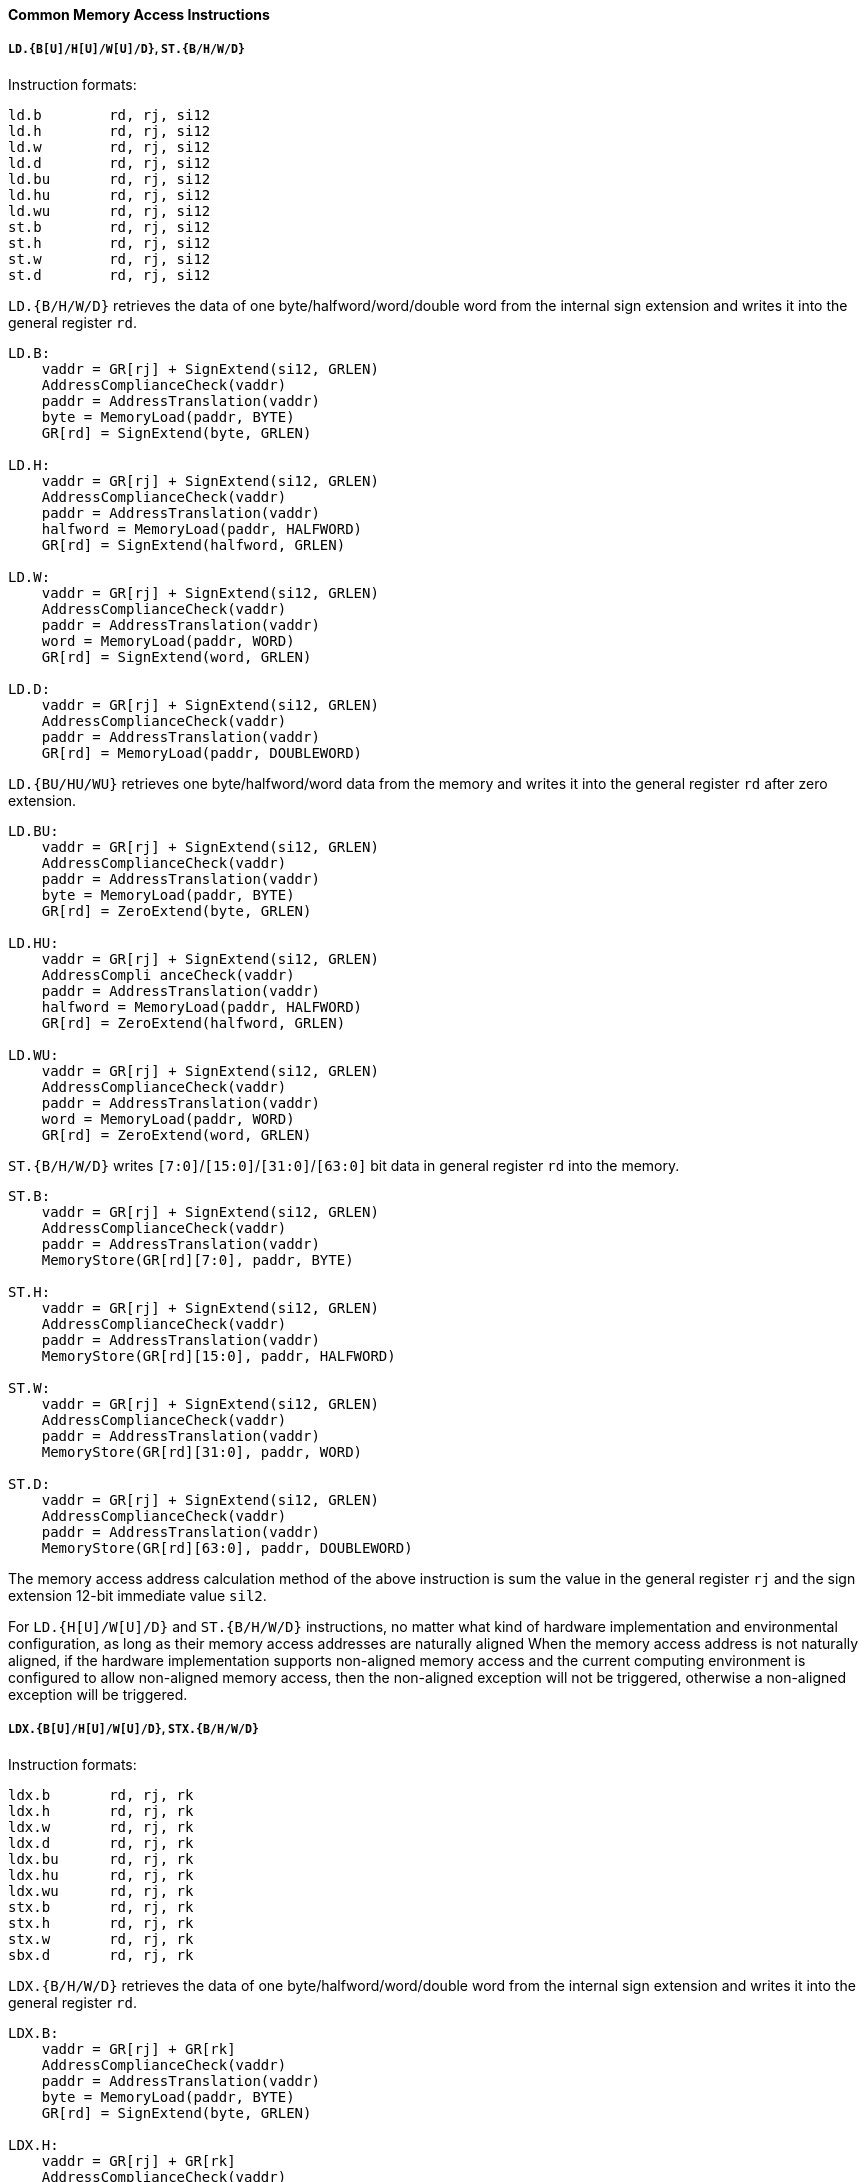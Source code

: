 [[common-memory-access-instructions]]
==== Common Memory Access Instructions

===== `LD.{B[U]/H[U]/W[U]/D}`, `ST.{B/H/W/D}`

Instruction formats:

[source]
----
ld.b        rd, rj, si12
ld.h        rd, rj, si12
ld.w        rd, rj, si12
ld.d        rd, rj, si12
ld.bu       rd, rj, si12
ld.hu       rd, rj, si12
ld.wu       rd, rj, si12
st.b        rd, rj, si12
st.h        rd, rj, si12
st.w        rd, rj, si12
st.d        rd, rj, si12
----

`LD.{B/H/W/D}` retrieves the data of one byte/halfword/word/double word from the internal sign extension and writes it into the general register `rd`.

[source]
----
LD.B:
    vaddr = GR[rj] + SignExtend(si12, GRLEN)
    AddressComplianceCheck(vaddr)
    paddr = AddressTranslation(vaddr)
    byte = MemoryLoad(paddr, BYTE)
    GR[rd] = SignExtend(byte, GRLEN)

LD.H:
    vaddr = GR[rj] + SignExtend(si12, GRLEN)
    AddressComplianceCheck(vaddr)
    paddr = AddressTranslation(vaddr)
    halfword = MemoryLoad(paddr, HALFWORD)
    GR[rd] = SignExtend(halfword, GRLEN)

LD.W:
    vaddr = GR[rj] + SignExtend(si12, GRLEN)
    AddressComplianceCheck(vaddr)
    paddr = AddressTranslation(vaddr)
    word = MemoryLoad(paddr, WORD)
    GR[rd] = SignExtend(word, GRLEN)

LD.D:
    vaddr = GR[rj] + SignExtend(si12, GRLEN)
    AddressComplianceCheck(vaddr)
    paddr = AddressTranslation(vaddr)
    GR[rd] = MemoryLoad(paddr, DOUBLEWORD)
----

`LD.{BU/HU/WU}` retrieves one byte/halfword/word data from the memory and writes it into the general register `rd` after zero extension.

[source]
----
LD.BU:
    vaddr = GR[rj] + SignExtend(si12, GRLEN)
    AddressComplianceCheck(vaddr)
    paddr = AddressTranslation(vaddr)
    byte = MemoryLoad(paddr, BYTE)
    GR[rd] = ZeroExtend(byte, GRLEN)

LD.HU:
    vaddr = GR[rj] + SignExtend(si12, GRLEN)
    AddressCompli anceCheck(vaddr)
    paddr = AddressTranslation(vaddr)
    halfword = MemoryLoad(paddr, HALFWORD)
    GR[rd] = ZeroExtend(halfword, GRLEN)

LD.WU:
    vaddr = GR[rj] + SignExtend(si12, GRLEN)
    AddressComplianceCheck(vaddr)
    paddr = AddressTranslation(vaddr)
    word = MemoryLoad(paddr, WORD)
    GR[rd] = ZeroExtend(word, GRLEN)
----

`ST.{B/H/W/D}` writes `[7:0]`/`[15:0]`/`[31:0]`/`[63:0]` bit data in general register `rd` into the memory.

[source]
----
ST.B:
    vaddr = GR[rj] + SignExtend(si12, GRLEN)
    AddressComplianceCheck(vaddr)
    paddr = AddressTranslation(vaddr)
    MemoryStore(GR[rd][7:0], paddr, BYTE)

ST.H:
    vaddr = GR[rj] + SignExtend(si12, GRLEN)
    AddressComplianceCheck(vaddr)
    paddr = AddressTranslation(vaddr)
    MemoryStore(GR[rd][15:0], paddr, HALFWORD)

ST.W:
    vaddr = GR[rj] + SignExtend(si12, GRLEN)
    AddressComplianceCheck(vaddr)
    paddr = AddressTranslation(vaddr)
    MemoryStore(GR[rd][31:0], paddr, WORD)

ST.D:
    vaddr = GR[rj] + SignExtend(si12, GRLEN)
    AddressComplianceCheck(vaddr)
    paddr = AddressTranslation(vaddr)
    MemoryStore(GR[rd][63:0], paddr, DOUBLEWORD)
----

The memory access address calculation method of the above instruction is sum the value in the general register `rj` and the sign extension 12-bit immediate value `sil2`.

For `LD.{H[U]/W[U]/D}` and `ST.{B/H/W/D}` instructions, no matter what kind of hardware implementation and environmental configuration, as long as their memory access addresses are naturally aligned When the memory access address is not naturally aligned, if the hardware implementation supports non-aligned memory access and the current computing environment is configured to allow non-aligned memory access, then the non-aligned exception will not be triggered, otherwise a non-aligned exception will be triggered.

===== `LDX.{B[U]/H[U]/W[U]/D}`, `STX.{B/H/W/D}`

Instruction formats:

[source]
----
ldx.b       rd, rj, rk
ldx.h       rd, rj, rk
ldx.w       rd, rj, rk
ldx.d       rd, rj, rk
ldx.bu      rd, rj, rk
ldx.hu      rd, rj, rk
ldx.wu      rd, rj, rk
stx.b       rd, rj, rk
stx.h       rd, rj, rk
stx.w       rd, rj, rk
sbx.d       rd, rj, rk
----

`LDX.{B/H/W/D}` retrieves the data of one byte/halfword/word/double word from the internal sign extension and writes it into the general register `rd`.

[source]
----
LDX.B:
    vaddr = GR[rj] + GR[rk]
    AddressComplianceCheck(vaddr)
    paddr = AddressTranslation(vaddr)
    byte = MemoryLoad(paddr, BYTE)
    GR[rd] = SignExtend(byte, GRLEN)

LDX.H:
    vaddr = GR[rj] + GR[rk]
    AddressComplianceCheck(vaddr)
    paddr = AddressTranslation(vaddr)
    halfword = MemoryLoad(paddr, HALFWORD)
    GR[rd] = SignExtend(halfword, GRLEN)

LDX.W:
    vaddr = GR[rj] + GR[rk]
    AddressComplianceCheck(vaddr)
    paddr = AddressTranslation(vaddr)
    word = MemoryLoad(paddr, WORD)
    GR[rd] = SignExtend(word, GRLEN)

LDX.D:
    vaddr = GR[rj] + GR[rk]
    AddressComplianceCheck(vaddr)
    paddr = AddressTranslation(vaddr)
    GR[rd] = MemoryLoad(paddr, DOUBLEWORD)
----

`LDX.{BU/HU/WU}` retrieves one byte/halfword/word data from the internal zero extension and writes it into the general register `rd`.

[source]
----
LDX.BU:
    vaddr = GR[rj] + GR[rk]
    AddressComplianceCheck(vaddr)
    paddr = AddressTranslation(vaddr)
    byte = MemoryLoad(paddr, BYTE)
    GR[rd] = ZeroExtend(byte, GRLEN)

LDX.HU:
    vaddr = GR[rj] + GR[rk]
    AddressComplianceCheck(vaddr)
    paddr = AddressTranslation(vaddr)
    halfword = MemoryLoad(paddr, HALFWORD)
    GR[rd] = ZeroExtend(halfword, GRLEN)

LDX.WU:
    vaddr = GR[rj] + GR[rk]
    AddressCompli anceCheck(vaddr)
    paddr = AddressTranslation(vaddr)
    word = MemoryLoad(paddr, WORD)
    GR[rd] = ZeroExtend(word, GRLEN)
----

`STX.{B/H/W/D}` writes `[7:0]`, `[15:0]`, `[31:0]` and `[63:0]` bits of data in the general register `rd` into the memory.

[source]
----
STX.B:
    vaddr = GR[rj] + GR[rk]
    AddressComplianceCheck(vaddr)
    paddr = AddressTranslation(vaddr)
    MemoryStore(GR[rd][7:0], paddr, BYTE)

STX.H:
    vaddr = GR[rj] + GR[rk]
    AddressComplianceCheck(vaddr)
    paddr = AddressTranslation(vaddr)
    MemoryStore(GR[rd][15:0], paddr, HALFWORD)

STX.W:
    vaddr = GR[rj] + GR[rk]
    AddressCompli anceCheck(vaddr)
    paddr = AddressTranslation(vaddr)
    MemoryStore(GR[rd][31:0], paddr, WORD)

STX.D:
    vaddr = GR[rj] + GR[rk]
    AddressComplianceCheck(vaddr)
    paddr = AddressTranslation(vaddr)
    MemoryStore(GR[rd][63:0], paddr, DOUBLEWORD)
----

The memory access address calculation method of the above instruction is the value in the general register `rj` and the value in the general register `rk`.
For `LDX.{H[U]/W[U]/D}` and `STX.{B/H/W/D}` instructions, no matter what kind of hardware implementation and environment configuration, as long as its memory access address is natural Aligned, will not trigger non-aligned exception; when the fetch address is not naturally aligned, if the hardware implementation supports non-aligned memory access and the current computing environment is configured to allow non-aligned memory access, then the non-aligned exception will not be triggered, otherwise a non-aligned exception will be triggered.

===== `LDPTR.{W/D}`, `STPTR.{W/D}`

Instruction formats:

[source]
----
ldptr.w     rd, rj, si14
ldptr.d     rd, rj, si14
stptr.w     rd, rj, si14
stptr.d     rd, rj, si14
----

`LDPTR.{W/D}` retrieves the data of a word/double word from the internal sign extension and writes it into the general register `rd`.

[source]
----
LDPTR.W:
    vaddr = GR[rj] + SignExtend({si14, 2'b0}, GRLEN)
    AddressComplianceCheck(vaddr)
    paddr = AddressTranslation(vaddr)
    word = MemoryLoad(paddr, WORD)
    GR[rd] = SignExtend(word, GRLEN)

LDPTR.D:
    vaddr = GR[rj] + SignExtend({si14, 2'b0}, GRLEN)
    AddressComplianceCheck(vaddr)
    paddr = AddressTranslation(vaddr)
    GR[rd] = MemoryLoad(paddr, DOUBLEWORD)
----

`STPTR.{W/D}` Write the data of bits `[31:0]`/`[63:0]` in the general register rd into the memory.

[source]
----
STPTR.W:
    vaddr = GR[rj] + SignExtend({si14, 2'b0}, GRLEN)
    AddressComplianceCheck(vaddr)
    paddr = AddressTranslation(vaddr)
    MemoryStore(GR[rd][31:0], paddr, WORD)

STPTR.D:
    vaddr = GR[rj] + SignExtend({si14, 2'b0}, GRLEN)
    AddressComplianceCheck(vaddr)
    paddr = AddressTranslation(vaddr)
    MemoryStore(GR[rd][63:0], paddr, DOUBLEWORD)
----

The memory access address calculation method of the above instruction is to logical left shift the 14-bit immediate data `si14` by 2 bits, sign extension, and then sum the value in the general register `rj`.

[TIP]
====
When writing assembly, you need to fill in the immediate field with the *real offset value* in bytes, i.e. `(si14<<2)`.
====

For `LDPTR.{W/D}` and `STPTR.{W/D}` instructions, no matter what kind of hardware implementation and environmental configuration, as long as the memory access address is naturally aligned, the non-aligned exception will not be triggered; when the memory address is not naturally aligned, if the hardware implementation supports unaligned memory access and the current computing environment is configured to allow unaligned memory access, then the unaligned exception will not be triggered, otherwise it will trigger the unaligned exception.

`LDPTR.{W/D}`, `STPTR.{W/D}` instructions are used in conjunction with `ADDU16I.D` instructions to accelerate GOT table-based access in position-independent codes.

===== `PRELD`

Instruction formats:

[source]
----
preld       hint, rj, si12
----

`PRELD` Reads a cache-line of data from memory in advance into the Cache.
The access address is the 12bit immediate number of the value in the general register rj plus the symbol extension.

The processor learns from the hint in the `PRELD` instruction what type will be acquired and which level of Cache the data to be taken back fill in, hint has 32 optional values (0 to 31), `0` represents load to level 1 Cache, and `8` represents store to level 1 Cache.
The remaining hint values are not defined and are processed for nop instructions when the processor executes.

If the Cache attribute of the access address of the `PRELD` instruction is not cached, then the instruction cannot generate a memory access action and is treated as a `NOP` instruction.
The `PRELD` instruction will not trigger any exceptions related to MMU or address.

===== `PRELDX`

Instruction formats:

[source]
----
preldx      hint, rj, rk
----

The `PRELDX` instruction continuously prefetches data from memory into the Cache according to the configuration parameters, and the continuously prefetched data is a block (block) of length `block_size` starting from the specified base address (base) with a number of (`block_num`) spacing stride.
The base address is the sum of the `[63:0]` bits in the general register `rj` and the sign extension `[15:0]` bits in the general register `rk`.
The `[I16]` bits in general register `rk` are the address sequence ascending and descending flag bits, with `0` indicating address ascending and `1` indicating address descending.
The value of bits `[25:20]` in general register rk is `block_size`, the basic unit of `block_size` is 16 bytes, so the maximum length of a single block is 1KB.
The value of bits `[39:32]` in general register `rk` is `block_num-1`, so a single instruction can prefetch up to 256 blocks.
The value of bits `[59:44]` in the block general register `rk` is treated as a signed number and defines the stride between adjacent blocks, the basic unit of stride is 1 byte.
The value of bits `[39:32]` in rk is `block.num-1`, so a single instruction can prefetch up to 256 blocks.
The value of bits `[59:44]` in general register `rk` is regarded as a signed number, which defines the corresponding The basic unit of stride and stride between adjacent blocks is 1 byte.

`hint` in the `PRELDX` instruction indicates the type of prefetch and the level of Cache into which the fetched data is to be filled.
hint has 32 selectable values from 0 to 31.
Currently, `hint=0` is defined as load prefetch to level 1 data Cache, `hint=2` is defined as load prefetch to level 3 Cache, `hint-8` is defined as store prefetch to level 1 data Cache.
The meaning of the rest of hint values is not defined yet, and the processor executes it as `NOP` instruction.

If the Cache attribute of the access address of the `PRELDX` instruction is not cached, then the instruction cannot generate a memory access action and is treated as a `NOP` instruction.

The `PRELDX` instruction does not trigger any exceptions related to MMU or address.
